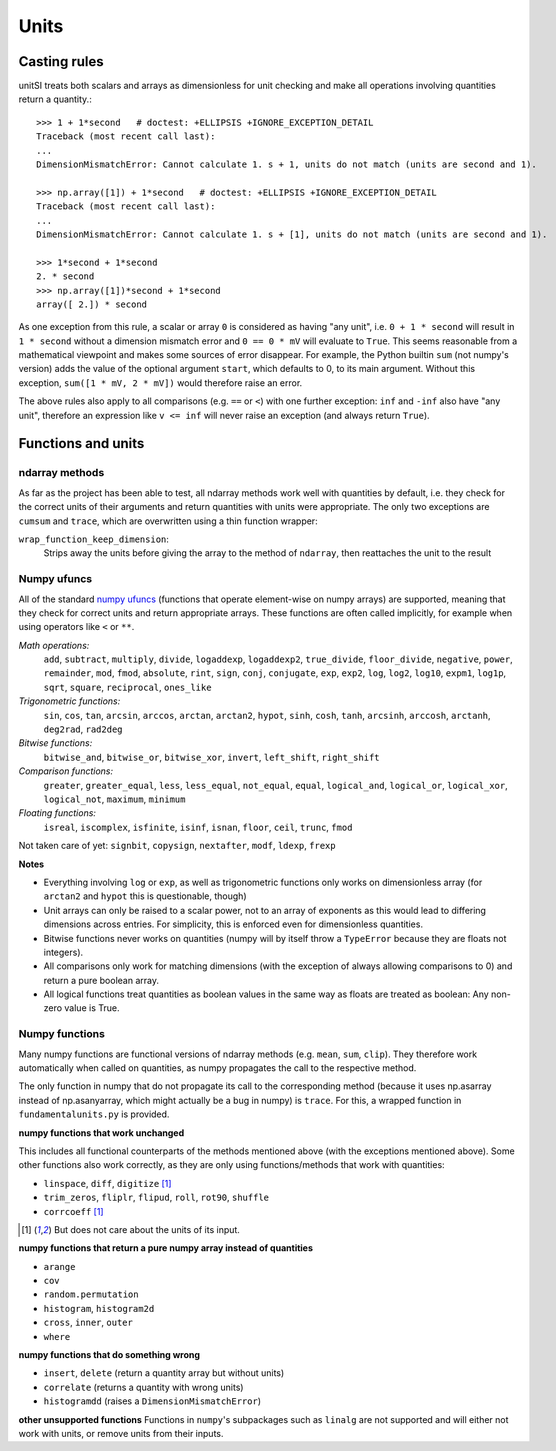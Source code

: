 Units
=====  

Casting rules
-------------
unitSI treats both scalars and arrays as dimensionless for unit checking
and make all operations involving quantities return a quantity.::

    >>> 1 + 1*second   # doctest: +ELLIPSIS +IGNORE_EXCEPTION_DETAIL
    Traceback (most recent call last):
    ...
    DimensionMismatchError: Cannot calculate 1. s + 1, units do not match (units are second and 1).

    >>> np.array([1]) + 1*second   # doctest: +ELLIPSIS +IGNORE_EXCEPTION_DETAIL
    Traceback (most recent call last):
    ...
    DimensionMismatchError: Cannot calculate 1. s + [1], units do not match (units are second and 1).

    >>> 1*second + 1*second
    2. * second
    >>> np.array([1])*second + 1*second
    array([ 2.]) * second

As one exception from this rule, a scalar or array ``0`` is considered as having
"any unit", i.e. ``0 + 1 * second`` will result in ``1 * second`` without a
dimension mismatch error and ``0 == 0 * mV`` will evaluate to ``True``. This
seems reasonable from a mathematical viewpoint and makes some sources of error
disappear. For example, the Python builtin ``sum`` (not numpy's version) adds
the value of the optional argument ``start``, which defaults to 0, to its
main argument. Without this exception, ``sum([1 * mV, 2 * mV])`` would therefore
raise an error.

The above rules also apply to all comparisons (e.g. ``==`` or ``<``) with one
further exception: ``inf`` and ``-inf`` also have "any unit", therefore an
expression like ``v <= inf`` will never raise an exception (and always return
``True``).

Functions and units
-------------------

ndarray methods
~~~~~~~~~~~~~~~
As far as the project has been able to test, all ndarray methods work well
with quantities by default, i.e. they check for the
correct units of their arguments and return quantities with units were
appropriate. The only two exceptions are ``cumsum`` and ``trace``, which are
overwritten using a thin function wrapper:

``wrap_function_keep_dimension``:
	Strips away the units before giving the array to the method of ``ndarray``,
	then reattaches the unit to the result

Numpy ufuncs
~~~~~~~~~~~~

All of the standard `numpy ufuncs`_ (functions that operate element-wise on numpy
arrays) are supported, meaning that they check for correct units and return
appropriate arrays. These functions are often called implicitly, for example
when using operators like ``<`` or ``**``.

*Math operations:*
	``add``, ``subtract``, ``multiply``, ``divide``, ``logaddexp``, ``logaddexp2``, 
        ``true_divide``, ``floor_divide``, ``negative``, ``power``, ``remainder``, ``mod``, 
        ``fmod``, ``absolute``, ``rint``, ``sign``, ``conj``, ``conjugate``, ``exp``, ``exp2``, 
        ``log``, ``log2``, ``log10``, ``expm1``, ``log1p``, ``sqrt``, ``square``, ``reciprocal``, 
        ``ones_like``
	
*Trigonometric functions:*
	``sin``, ``cos``, ``tan``, ``arcsin``, ``arccos``, ``arctan``, ``arctan2``, ``hypot``, 
        ``sinh``, ``cosh``, ``tanh``, ``arcsinh``, ``arccosh``, ``arctanh``, ``deg2rad``, ``rad2deg``

*Bitwise functions:*
	``bitwise_and``, ``bitwise_or``, ``bitwise_xor``, ``invert``, ``left_shift``, ``right_shift``

*Comparison functions:* 
	``greater``, ``greater_equal``, ``less``, ``less_equal``, ``not_equal``,
	``equal``, ``logical_and``, ``logical_or``, ``logical_xor``, ``logical_not``, ``maximum``, 
        ``minimum``
	
*Floating functions:*
	``isreal``, ``iscomplex``, ``isfinite``, ``isinf``, ``isnan``, ``floor``, ``ceil``, ``trunc``, 
        ``fmod``

Not taken care of yet: ``signbit``, ``copysign``, ``nextafter``, ``modf``, ``ldexp``, ``frexp``

**Notes**

* Everything involving ``log`` or ``exp``, as well as trigonometric functions
  only works on dimensionless array (for ``arctan2`` and ``hypot`` this is
  questionable, though)
* Unit arrays can only be raised to a scalar power, not to an array of
  exponents as this would lead to differing dimensions across entries. For
  simplicity, this is enforced even for dimensionless quantities.
* Bitwise functions never works on quantities (numpy will by itself throw a 
  ``TypeError`` because they are floats not integers).
* All comparisons only work for matching dimensions (with the exception of
  always allowing comparisons to 0) and return a pure boolean array.
* All logical functions treat quantities as boolean values in the same
  way as floats are treated as boolean: Any non-zero value is True.

.. _numpy ufuncs: http://docs.scipy.org/doc/numpy/reference/ufuncs.html

Numpy functions
~~~~~~~~~~~~~~~
Many numpy functions are functional versions of ndarray methods (e.g. ``mean``,
``sum``, ``clip``). They therefore work automatically when called on quantities,
as numpy propagates the call to the respective method.

The only function in numpy that do not propagate its call to the
corresponding method (because it uses np.asarray instead of np.asanyarray,
which might actually be a bug in numpy) is ``trace``.
For this, a wrapped function in ``fundamentalunits.py`` is provided.
         
**numpy functions that work unchanged**

This includes all functional counterparts of the methods mentioned above (with
the exceptions mentioned above). Some other functions also work correctly, as
they are only using functions/methods that work with quantities:

* ``linspace``, ``diff``, ``digitize`` [1]_
* ``trim_zeros``, ``fliplr``, ``flipud``, ``roll``, ``rot90``, ``shuffle``
* ``corrcoeff`` [1]_

.. [1] But does not care about the units of its input.

**numpy functions that return a pure numpy array instead of quantities**

* ``arange``
* ``cov``
* ``random.permutation``
* ``histogram``, ``histogram2d``
* ``cross``, ``inner``, ``outer``
* ``where``

**numpy functions that do something wrong**

* ``insert``, ``delete`` (return a quantity array but without units)
* ``correlate`` (returns a quantity with wrong units)
* ``histogramdd`` (raises a ``DimensionMismatchError``)

**other unsupported functions**
Functions in ``numpy``'s subpackages such as ``linalg`` are not supported and will
either not work with units, or remove units from their inputs.

